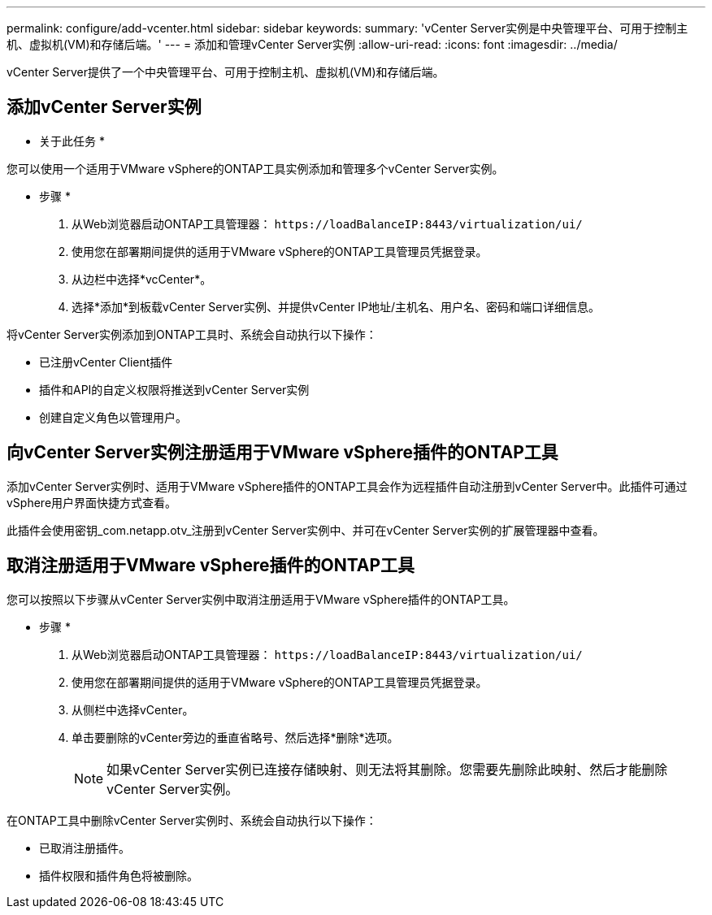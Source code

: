 ---
permalink: configure/add-vcenter.html 
sidebar: sidebar 
keywords:  
summary: 'vCenter Server实例是中央管理平台、可用于控制主机、虚拟机(VM)和存储后端。' 
---
= 添加和管理vCenter Server实例
:allow-uri-read: 
:icons: font
:imagesdir: ../media/


[role="lead"]
vCenter Server提供了一个中央管理平台、可用于控制主机、虚拟机(VM)和存储后端。



== 添加vCenter Server实例

* 关于此任务 *

您可以使用一个适用于VMware vSphere的ONTAP工具实例添加和管理多个vCenter Server实例。

* 步骤 *

. 从Web浏览器启动ONTAP工具管理器： `\https://loadBalanceIP:8443/virtualization/ui/`
. 使用您在部署期间提供的适用于VMware vSphere的ONTAP工具管理员凭据登录。
. 从边栏中选择*vcCenter*。
. 选择*添加*到板载vCenter Server实例、并提供vCenter IP地址/主机名、用户名、密码和端口详细信息。


将vCenter Server实例添加到ONTAP工具时、系统会自动执行以下操作：

* 已注册vCenter Client插件
* 插件和API的自定义权限将推送到vCenter Server实例
* 创建自定义角色以管理用户。




== 向vCenter Server实例注册适用于VMware vSphere插件的ONTAP工具

添加vCenter Server实例时、适用于VMware vSphere插件的ONTAP工具会作为远程插件自动注册到vCenter Server中。此插件可通过vSphere用户界面快捷方式查看。

此插件会使用密钥_com.netapp.otv_注册到vCenter Server实例中、并可在vCenter Server实例的扩展管理器中查看。



== 取消注册适用于VMware vSphere插件的ONTAP工具

您可以按照以下步骤从vCenter Server实例中取消注册适用于VMware vSphere插件的ONTAP工具。

* 步骤 *

. 从Web浏览器启动ONTAP工具管理器： `\https://loadBalanceIP:8443/virtualization/ui/`
. 使用您在部署期间提供的适用于VMware vSphere的ONTAP工具管理员凭据登录。
. 从侧栏中选择vCenter。
. 单击要删除的vCenter旁边的垂直省略号、然后选择*删除*选项。
+

NOTE: 如果vCenter Server实例已连接存储映射、则无法将其删除。您需要先删除此映射、然后才能删除vCenter Server实例。



在ONTAP工具中删除vCenter Server实例时、系统会自动执行以下操作：

* 已取消注册插件。
* 插件权限和插件角色将被删除。

